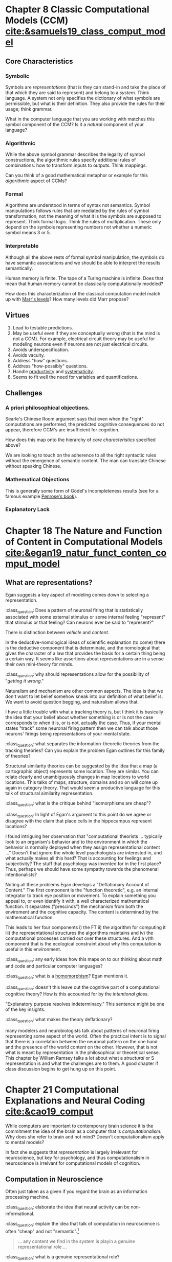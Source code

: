 #+begin_comment
#+Title: The Routledge Handbook of the Computational Mind
#+Author: Britt Anderson
#+options: ^:nil
#+bibliography:/home/britt/gitRepos/masterBib/bayatt.bib
#+csl-style: ../admin/cambridge-university-press-numeric.csl
#+end_comment


* Chapter 8 Classic Computational Models (CCM) [[cite:&samuels19_class_comput_model]]
:PROPERTIES:
:chapter-author: Richard Samuels
:END:

** Core Characteristics
*** Symbolic
Symbols are /representations/ (that is they can stand-in and take the place of that which they are said to represent) and belong to a /system/. Think language. A system not only specifies the dictionary of what symbols are permissible, but what is their definition. They also provide the rules for their usage; think grammar.

:class_question:
What in the computer language that you are working with matches this symbol component of the CCM? Is it a /natural/ component of your language?
:END:

*** Algorithmic
While the above symbol grammar describes the legality of symbol constructions, the algorithmic rules specify additional rules of combinations: how to transform inputs to outputs. Think mappings.

:class_question:
Can you think of a good mathematical metaphor or example for this /algorithmic/ aspect of CCMs?
:END:

*** Formal
Algorithms are understood in terms of syntax not semantics. Symbol manipulations follows rules that are mediated by the rules of symbol transformation, not the meaning of what it is the symbols are supposed to represent. Think formal logic. Think the rules of multiplication. These only depend on the symbols representing numbers not whether a numeric symbol means 3 or 5. 

*** Interpretable
Although all the above rests of formal symbol manipulation, the symbols do have semantic associations and we should be able to interpret the results semantically. 
:class_question:
Human memory is finite. The tape of a Turing machine is infinite. Does that mean that human memory cannot be classically computationally modeled?
:END:

:class_question:
How does this characterization of the classical computation model match up with [[http://hdl.handle.net/1721.1/5782][Marr's levels]]? How many levels did Marr propose?
:END:

** Virtues
1. Lead to testable predictions.
2. May be useful even if they are conceptually wrong (that is the mind is not a CCM). For example, electrical circuit theory may be useful for modeling neurons even if neurons are not /just/ electrical circuits.
3. Avoids underspecification.
4. Avoids vacuity.
5. Address "how" questions.
6. Address "how-possibly" questions.
7. Handle _productivity_ and _systematicity_.
8. Seems to fit well the need for variables and quantifications.
** Challenges
*** A priori philosophical objections.
Searle's Chinese Room argument says that even when the "right" computations are performed, the predicted cognitive consequences do not appear, therefore CCM's are insufficient for cognition.
:class_question:
How does this map onto the hierarchy of [[*Core Characteristics][core characteristics]] specified above?

We are looking to touch on the adherence to all the right syntactic rules without the emergence of semantic content. The man can translate Chinese without speaking Chinese. 
:END:
*** Mathematical Objections
This is generally some form of Gödel's Incompleteness results (see for a famous example [[https://en.wikipedia.org/wiki/The_Emperor%27s_New_Mind][Penrose's book]]).
*** Explanatory Lack
* Chapter 18 The Nature and Function of Content in Computational Models [[cite:&egan19_natur_funct_conten_comput_model]]
** What are representations?
   Egan suggests a key aspect of modeling comes down to selecting a representation.

   :class_question:    Does a pattern of neuronal firing that is statistically associated with some external stimulus or some internal feeling "represent" that stimulus or that feeling? Can neurons ever be said to "represent?"

   There is distinction between /vehicle/ and /content/.

   In the deductive-nomological ideas of scientific explanation (to come) there is the deductive component that is determinate, and the nomological that gives the character of a law that provides the basis for a certain thing being a certain way. It seems like assertions about representations are in a sense their own mini-theory for minds.

   :class_question: why should representations allow for the possibility of "/getting it wrong/."

   Naturalism and mechanism are other common aspects. The idea is that we don't want to let belief somehow sneak into our definition of what belief is. We want to avoid question begging, and naturalism allows that.

   I have a little trouble with what a tracking theory is, but I think it is basically the idea that your belief about whether something is or is not the case  corresponds to when it is, or is not, actually the case. Thus, if your mental states "track" some neuronal firing pattern then we can talk about those neurons' firings being representations of your mental state.

   :class_question: what separates the information-theoretic theories from the tracking theories? Can you explain the problem Egan outlines for this family of theories?

   Structural similarity theories can be suggested by the idea that a map (a cartographic object) represents some location. They are similar. You can relate clearly and unambiguously changes in map locations to world locations. This talks of maps, structure, domains and so on will come up again in category theory. That would seem a productive language for this talk of structural similarity representation.

   :class_question: what is the critique behind "isomorphisms are cheap"?


   :class_question: In light of Egan's argument to this point do we agree or disagree with the claim that place cells in the hippocampus represent locations?

   I found intriguing her observation that "computational theorists ... typically look to an organism's behavior and to the environment in which the behavior is normally deployed when they assign representational content ..." Doesn't that ignore the whole level psychologists are interested in, and what actually makes all this hard? That is accounting for feelings and subjectivity? The stuff that psychology was invented for in the first place? Thus, perhaps we should have some sympathy towards the phenomenal intentionalists?

   Noting all these problems Egan develops a "Deflationary Account of Content." The first component is the "function theoretic", e.g. an internal integrator to track eye position or movement. To explain something you appeal to, or even identify it with, a well characterized mathematical function. It separates ("prescinds") the mechanism from both the enviroment and the cognitive capacity. The content is determined by the mathematical function.

   This leads to her four components i) the FT ii) the algorithm for computing it iii) the representational structures the algorithms maintains and iv) the computational processes carried out over these structures. And a v)th component that is the ecological constraint about why this computation is useful in this environment. 

   :class_question: any early ideas how this maps on to our thinking about math and code and particular computer languages?

   :class_question: what is a [[https://en.wikipedia.org/wiki/Homomorphism][homomorphism]]? Egan mentions it.

   :class_question: doesn't this leave out the cognitive part of a computational cognitive theory? How is this accounted for by the /intentional gloss/.

   "Explanatory purpose resolves indeterminacy." This sentence might be one of the key insights.

   :class_question: what makes the theory deflationary?

many modelers and neurobiologists talk about patterns of neuronal firing representing some aspect of the world. Often the practical intent is to signal that there is a correlation between the neuronal pattern on the one hand and the presence of the world content on the other. However, that is not what is meant by representation in the philosophical or theoretical sense. This chapter by William Ramsey talks a lot about what a /structural/ or S representation is and what the challenges are to them. A good chapter if class discussion begins to get hung up on this point.
* Chapter 21 Computational Explanations and Neural Coding [[cite:&cao19_comput]]
  While computers are important to contemporary brain science it is the commitment the idea of the brain as a computer that is /computationalism/. Why does she refer to brain and not mind? Doesn't computationalism apply to mental models?

  In fact she suggests that /representation/ is largely irrelevant for neuroscience, but key for psychology, and thus computationalism in neuroscience is irrelvant for computational models of cognition.
** Computation in Neuroscience
   Often just taken as a given if you regard the brain as an information processing machine.

   :class_question: elaborate the idea that neural activity can be non-informational.

   :class_question: explain the idea that talk of computation in neuroscience is often "cheap" and not "semantic".[fn:1]

   #+Begin_quote
   ... any content we find in the system is playin a genuine representational role ...
   #+End_quote

   :class_question: what is a genuine representational role?
*** Principles
- Correlation :: certain kinds of content associated to certain neural patterns
- Proportionality :: increased neural strength : increased signal strength, and a strong presumption that magnitude is related to external observer ascribed /importance/.
- Decodability :: very important here to distinguish what the system does from what the scientist running the experiment does.
  :class_question: walk us through the example of a neuron's response to a high contrast sub-optimal stimulus and a low contrast optimal one. Why is the same number of spikes a problem for attributing content to neuron's spike patterns?
  :class_question: why the continuing focus of so many of the authors on /mis-representation/?
*** Computation as Modeling
    A use of computation for taxonomy or empirical convenience is fine, but one should be honest that one is using it for these practical reasons, and not to then infer grander implications. For example,
**** The Critique of Divisive Normalization (Canonical Computations)
Heeger and Caradini [[cite:&carandini11_normal_as_canon_neural_comput]] claim that divisive normalization connects neurons to higher level functions. But Cao maintains that in fact they cite only examples of neural effects, and that in fact there is no semantic content to this theory of canonical correlation. Picking the example of saturating V1 responses with increasing stimulus contrast and independent of stimulus orientation, the chapter author (Cao) argues this "describes" the neural relations between input stimulus contrast and neuronal firing patterns. This is about preserving the signal. Cognition is about *transforming* it.

     :class_question: explain the statement "[signal processing] is /insensitive/ to content."
     
Models of cognition are not about /reproduction/, but about /transformation/. Divisive normalization optimizes the non-semantic features of a signal. She has a nice section starting on p 291 for what an honest model would look like. 
  
* Footnotes

[fn:1] A nice article with an example of "semantic" is by Shea [[cite:&shea13_natur_repres_conten]].


